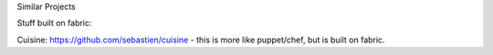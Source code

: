 Similar Projects

Stuff built on fabric:

Cuisine: https://github.com/sebastien/cuisine - this is more like puppet/chef, but is built on fabric.
